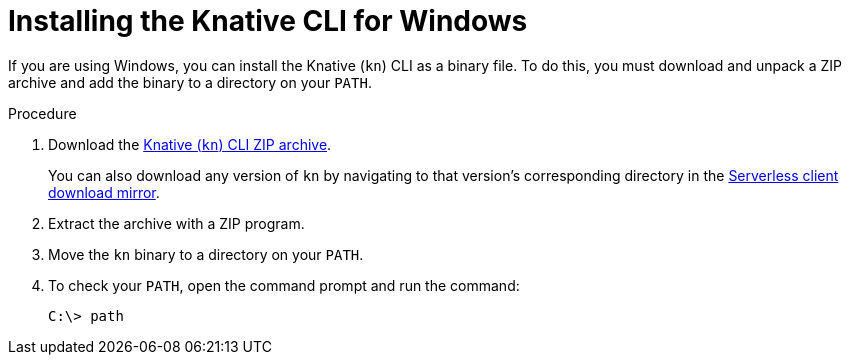 // Module included in the following assemblies:
//
// * serverless/cli_tools/installing-kn.adoc

:_content-type: PROCEDURE
[id="installing-cli-windows_{context}"]
= Installing the Knative CLI for Windows

If you are using Windows, you can install the Knative (`kn`) CLI as a binary file. To do this, you must download and unpack a ZIP archive and add the binary to a directory on your `PATH`.

// no prereqs?

.Procedure

. Download the link:https://mirror.openshift.com/pub/openshift-v4/clients/serverless/latest/kn-windows-amd64.zip[Knative (`kn`) CLI ZIP archive].
+
You can also download any version of `kn` by navigating to that version's corresponding directory in the link:https://mirror.openshift.com/pub/openshift-v4/clients/serverless/[Serverless client download mirror].

. Extract the archive with a ZIP program.

. Move the `kn` binary to a directory on your `PATH`.

. To check your `PATH`, open the command prompt and run the command:
+
[source,terminal]
----
C:\> path
----
